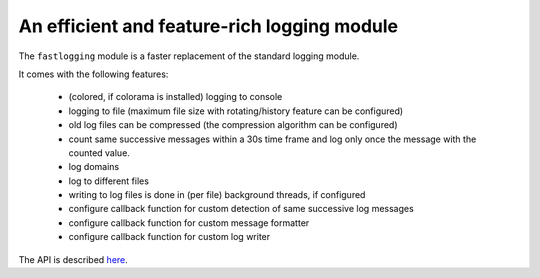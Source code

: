 An efficient and feature-rich logging module
============================================

The ``fastlogging`` module is a faster replacement of the standard logging module.

It comes with the following features:

 - (colored, if colorama is installed) logging to console
 - logging to file (maximum file size with rotating/history feature can be configured)
 - old log files can be compressed (the compression algorithm can be configured)
 - count same successive messages within a 30s time frame and log only once the message with the counted value.
 - log domains
 - log to different files
 - writing to log files is done in (per file) background threads, if configured
 - configure callback function for custom detection of same successive log messages
 - configure callback function for custom message formatter
 - configure callback function for custom log writer

The API is described `here <doc/API.rst>`_.
